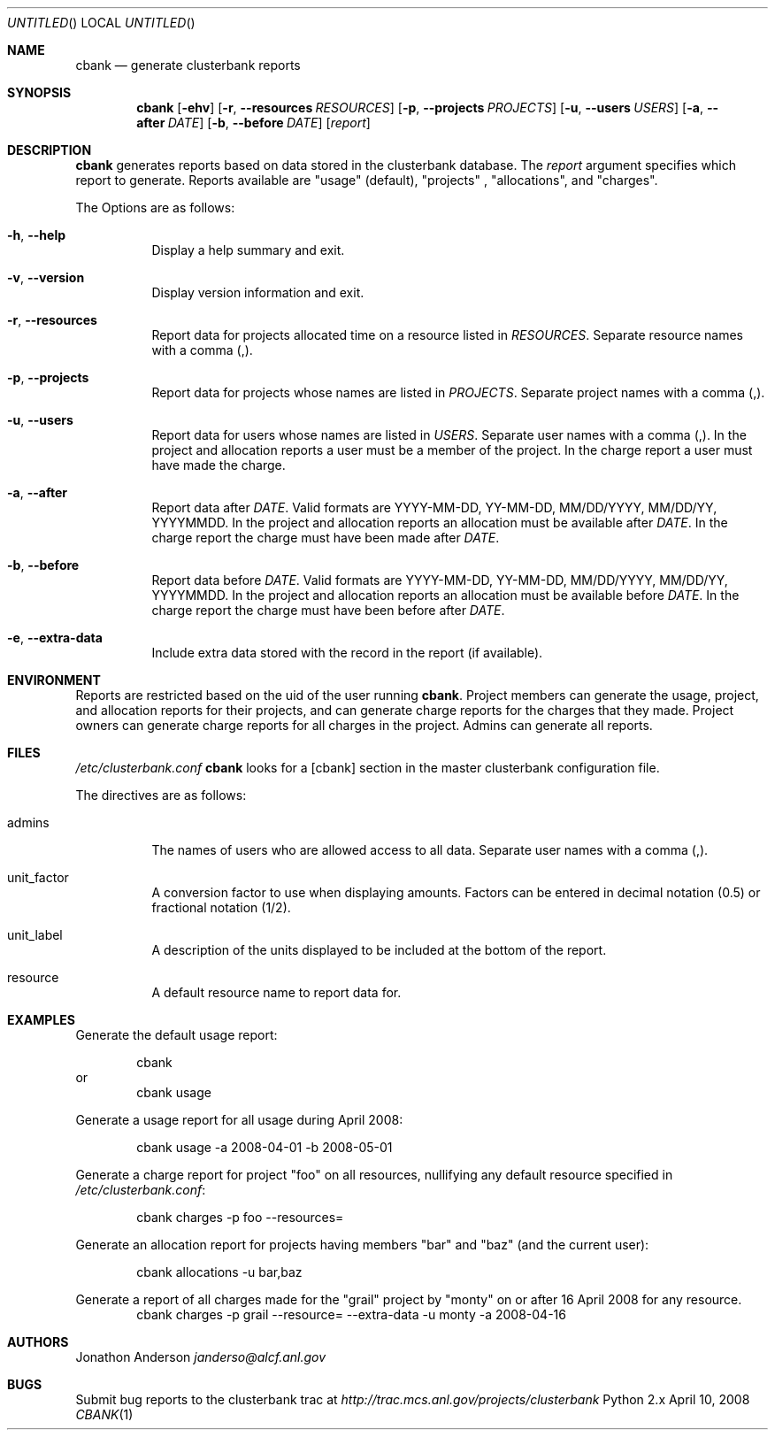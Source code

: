 .Dd April 10, 2008
.Os Python 2.x
.Dt CBANK 1 USD
.Sh NAME
.Nm cbank
.Nd generate clusterbank reports
.Sh SYNOPSIS
.Nm
.Op Fl ehv
.Op Fl r , -resources Ar RESOURCES
.Op Fl p , -projects Ar PROJECTS
.Op Fl u , -users Ar USERS
.Op Fl a , -after Ar DATE
.Op Fl b , -before Ar DATE
.Op Ar report
.Sh DESCRIPTION
.Nm
generates reports based on data stored in the clusterbank database.
The
.Ar report
argument specifies which report to generate. Reports available are "usage" (default), "projects" , "allocations", and "charges".
.Pp
The Options are as follows: 
.Bl -tag
.It Fl h , -help
Display a help summary and exit.
.It Fl v , -version
Display version information and exit.
.It Fl r , -resources
Report data for projects allocated time on a resource listed in
.Ar RESOURCES .
Separate resource names with a comma (,).
.It Fl p , -projects
Report data for projects whose names are listed in
.Ar PROJECTS .
Separate project names with a comma (,).
.It Fl u , -users
Report data for users whose names are listed in
.Ar USERS .
Separate user names with a comma (,).
In the project and allocation reports a user must be a member of the project.
In the charge report a user must have made the charge.
.It Fl a , -after
Report data after
.Ar DATE .
Valid formats are YYYY-MM-DD, YY-MM-DD, MM/DD/YYYY, MM/DD/YY, YYYYMMDD.
In the project and allocation reports an allocation must be available after
.Ar DATE .
In the charge report the charge must have been made after
.Ar DATE .
.It Fl b , -before
Report data before
.Ar DATE .
Valid formats are YYYY-MM-DD, YY-MM-DD, MM/DD/YYYY, MM/DD/YY, YYYYMMDD.
In the project and allocation reports an allocation must be available before
.Ar DATE .
In the charge report the charge must have been before after
.Ar DATE .
.It Fl e , -extra-data
Include extra data stored with the record in the report (if available).
.El
.Sh ENVIRONMENT
Reports are restricted based on the uid of the user running
.Nm .
Project members can generate the usage, project, and allocation reports for their projects,
and can generate charge reports for the charges that they made. Project owners
can generate charge reports for all charges in the project. Admins can generate
all reports.
.Sh FILES
.Pa /etc/clusterbank.conf
.Nm
looks for a [cbank] section in the master clusterbank configuration file.
.Pp
The directives are as follows:
.Bl -tag
.It admins
The names of users who are allowed access to all data.
Separate user names with a comma (,).
.It unit_factor
A conversion factor to use when displaying amounts.
Factors can be entered in decimal notation (0.5) or fractional notation (1/2).
.It unit_label
A description of the units displayed to be included at the bottom of the report.
.It resource
A default resource name to report data for.
.El
.Sh EXAMPLES
Generate the default usage report:
.Pp
.D1 cbank
or
.D1 cbank usage
.Pp
Generate a usage report for all usage during April 2008:
.Pp
.D1 cbank usage -a 2008-04-01 -b 2008-05-01
.Pp
Generate a charge report for project "foo" on all resources, nullifying any default resource specified in
.Pa /etc/clusterbank.conf :
.Pp
.D1 cbank charges -p foo --resources=
.Pp
Generate an allocation report for projects having members "bar" and "baz" (and the current user):
.Pp
.D1 cbank allocations -u bar,baz
.Pp
Generate a report of all charges made for the "grail" project by "monty" on or after 16 April 2008 for any resource.
.D1 cbank charges -p grail --resource= --extra-data -u monty -a 2008-04-16
.Sh AUTHORS
.An Jonathon Anderson
.Ad janderso@alcf.anl.gov
.Sh BUGS
Submit bug reports to the clusterbank trac at
.Ad http://trac.mcs.anl.gov/projects/clusterbank
